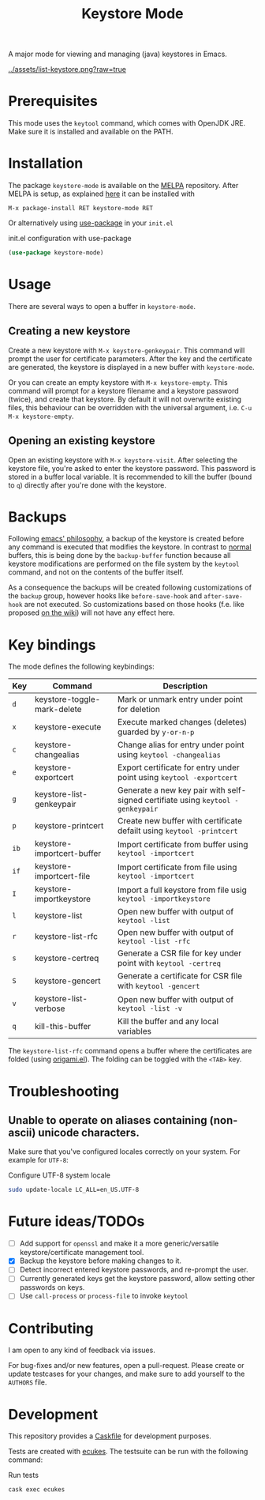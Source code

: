 #+TITLE: Keystore Mode
#+OPTIONS: toc:2

#+BEGIN_HTML
<a href='https://travis-ci.com/peterpaul/keystore-mode'>
<img src='https://travis-ci.com/peterpaul/keystore-mode.svg?branch=master' alt='Build Status' />
</a>
<a href='https://coveralls.io/github/peterpaul/keystore-mode?branch=master'>
<img src='https://coveralls.io/repos/github/peterpaul/keystore-mode/badge.svg?branch=master' alt='Coverage Status' />
</a>
<a href='https://opensource.org/licenses/MIT'>
<img src='https://img.shields.io/github/license/peterpaul/keystore-mode.svg' alt='License: MIT' />
</a>
<a href='https://melpa.org/#/keystore-mode'>
<img src='https://melpa.org/packages/keystore-mode-badge.svg' alt='MELPA' />
</a>
#+END_HTML

A major mode for viewing and managing (java) keystores in Emacs.

#+CAPTION: Screenshot of keystore-visit
#+NAME:    fig:keystore-visit
[[../assets/list-keystore.png?raw=true]]

* Prerequisites

This mode uses the =keytool= command, which comes with OpenJDK JRE.
Make sure it is installed and available on the PATH.

* Installation

The package =keystore-mode= is available on the [[https://melpa.org/#/keystore-mode][MELPA]] repository.
After MELPA is setup, as explained [[https://melpa.org/#/getting-started][here]] it can be installed with

    : M-x package-install RET keystore-mode RET

Or alternatively using [[https://github.com/jwiegley/use-package][use-package]] in your =init.el=

#+CAPTION: init.el configuration with use-package
#+BEGIN_SRC emacs-lisp
(use-package keystore-mode)
#+END_SRC

* Usage

There are several ways to open a buffer in =keystore-mode=.

** Creating a new keystore

Create a new keystore with =M-x keystore-genkeypair=. This command will prompt
the user for certificate parameters. After the key and the certificate are
generated, the keystore is displayed in a new buffer with =keystore-mode=.

Or you can create an empty keystore with =M-x keystore-empty=. This command
will prompt for a keystore filename and a keystore password (twice), and
create that keystore. By default it will not overwrite existing files, this
behaviour can be overridden with the universal argument, i.e.
=C-u M-x keystore-empty=.

** Opening an existing keystore

Open an existing keystore with =M-x keystore-visit=. After selecting the keystore
file, you're asked to enter the keystore password. This password is stored in a
buffer local variable. It is recommended to kill the buffer (bound to =q=)
directly after you're done with the keystore.

* Backups

Following [[https://www.gnu.org/software/emacs/manual/html_node/emacs/Backup.html][emacs' philosophy]], a backup of the keystore is created before any
command is executed that modifies the keystore. In contrast to _normal_
buffers, this is being done by the =backup-buffer= function because all
keystore modifications are performed on the file system by the =keytool=
command, and not on the contents of the buffer itself.

As a consequence the backups will be created following customizations of the
=backup= group, however hooks like =before-save-hook= and =after-save-hook=
are not executed. So customizations based on those hooks (f.e. like proposed
[[https://www.emacswiki.org/emacs/ForceBackups][on the wiki]]) will not have any effect here.

* Key bindings

The mode defines the following keybindings:

| Key  | Command                     | Description                                                                     |
|------+-----------------------------+---------------------------------------------------------------------------------|
| =d=  | keystore-toggle-mark-delete | Mark or unmark entry under point for deletion                                   |
| =x=  | keystore-execute            | Execute marked changes (deletes) guarded by =y-or-n-p=                          |
| =c=  | keystore-changealias        | Change alias for entry under point using =keytool -changealias=                 |
| =e=  | keystore-exportcert         | Export certificate for entry under point using =keytool -exportcert=            |
| =g=  | keystore-list-genkeypair    | Generate a new key pair with self-signed certifiate using =keytool -genkeypair= |
| =p=  | keystore-printcert          | Create new buffer with certificate defailt using =keytool -printcert=           |
| =ib= | keystore-importcert-buffer  | Import certificate from buffer using =keytool -importcert=                      |
| =if= | keystore-importcert-file    | Import certificate from file using =keytool -importcert=                        |
| =I=  | keystore-importkeystore     | Import a full keystore from file usig =keytool -importkeystore=                 |
| =l=  | keystore-list               | Open new buffer with output of =keytool -list=                                  |
| =r=  | keystore-list-rfc           | Open new buffer with output of =keytool -list -rfc=                             |
| =s=  | keystore-certreq            | Generate a CSR file for key under point with =keytool -certreq=                 |
| =S=  | keystore-gencert            | Generate a certificate for CSR file with =keytool -gencert=                     |
| =v=  | keystore-list-verbose       | Open new buffer with output of =keytool -list -v=                               |
| =q=  | kill-this-buffer            | Kill the buffer and any local variables                                         |

The =keystore-list-rfc= command opens a buffer where the certificates are folded (using [[https://github.com/gregsexton/origami.el][origami.el]]).
The folding can be toggled with the =<TAB>= key.

* Troubleshooting

** Unable to operate on aliases containing (non-ascii) unicode characters.

Make sure that you've configured locales correctly on your system. For example for =UTF-8=:

#+CAPTION: Configure UTF-8 system locale
#+BEGIN_SRC sh
sudo update-locale LC_ALL=en_US.UTF-8
#+END_SRC

* Future ideas/TODOs

- [ ] Add support for =openssl= and make it a more generic/versatile keystore/certificate management tool.
- [X] Backup the keystore before making changes to it.
- [ ] Detect incorrect entered keystore passwords, and re-prompt the user.
- [ ] Currently generated keys get the keystore password, allow setting other passwords on keys.
- [ ] Use =call-process= or =process-file= to invoke =keytool=

* Contributing

I am open to any kind of feedback via issues.

For bug-fixes and/or new features, open a pull-request. Please create or update
testcases for your changes, and make sure to add yourself to the =AUTHORS= file.

* Development

This repository provides a [[https://github.com/cask/cask][Caskfile]] for development purposes.

Tests are created with [[https://github.com/ecukes/ecukes][ecukes]].
The testsuite can be run with the following command:

#+CAPTION: Run tests
#+BEGIN_SRC sh
cask exec ecukes
#+END_SRC

